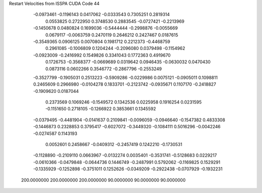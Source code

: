 Restart Velocities from ISSPA CUDA Code
44
  -0.0973461  -0.1196143   0.0417062  -0.0333543   0.7305251   0.2819314
   0.0553825   0.2722950   0.3748530   0.2883545  -0.0727421  -0.2213969
  -0.1450678   0.0480824   0.1699036  -0.5444444  -0.2998876  -0.0055669
   0.0679117  -0.0063759   0.2470119   0.2646212   0.2427467   0.0187615
  -0.3549365   0.0906125   0.0070804   0.1981712   0.2212373  -0.4468759
   0.2961085  -0.1006809   0.1204244  -0.2096080   0.0379498  -0.1154962
  -0.0923009  -0.2416992   0.1549826   0.3341043   0.1772363   0.4919670
   0.1726753  -0.3568377  -0.0669689   0.0319642   0.0946435  -0.0630032
   0.0470430   0.0873116   0.0602266   0.3546772  -0.2867796  -0.2553249
  -0.3527799  -0.1905031   0.2513223  -0.5909286  -0.0229986   0.0075121
  -0.0905011   0.1098811   0.2465609   0.2966980  -0.0104278   0.1833701
  -0.2123742  -0.0935671   0.1107170  -0.2418827  -0.1909620   0.0187044
   0.2373569   0.1069246  -0.1549572   0.1342536   0.0225958   0.1916254
   0.0231595  -0.1151650   0.2718105  -0.1266922   0.3853661   0.1345592
  -0.0379495  -0.4481904  -0.0141637   0.2109841  -0.0096059  -0.0946640
  -0.1547382   0.4833308  -0.1446873   0.2328853   0.3795417  -0.6027072
  -0.3449320  -0.1084111   0.5016296  -0.0042246  -0.0274587   0.1143193
   0.0052601   0.2458667  -0.0409312  -0.2457419   0.1242210  -0.1730531
  -0.1128890  -0.2109110   0.0663967  -0.0132274   0.0035401  -0.3531741
  -0.5128683   0.0229217  -0.0610366  -0.0479848  -0.0644736   0.1446749
  -0.2487991   0.5792062  -0.1169825   0.1529291  -0.1335929  -0.1252898
  -0.3751011   0.1252626  -0.0349209  -0.2922438  -0.0707929  -0.1932231
 200.0000000 200.0000000 200.0000000  90.0000000  90.0000000  90.0000000
